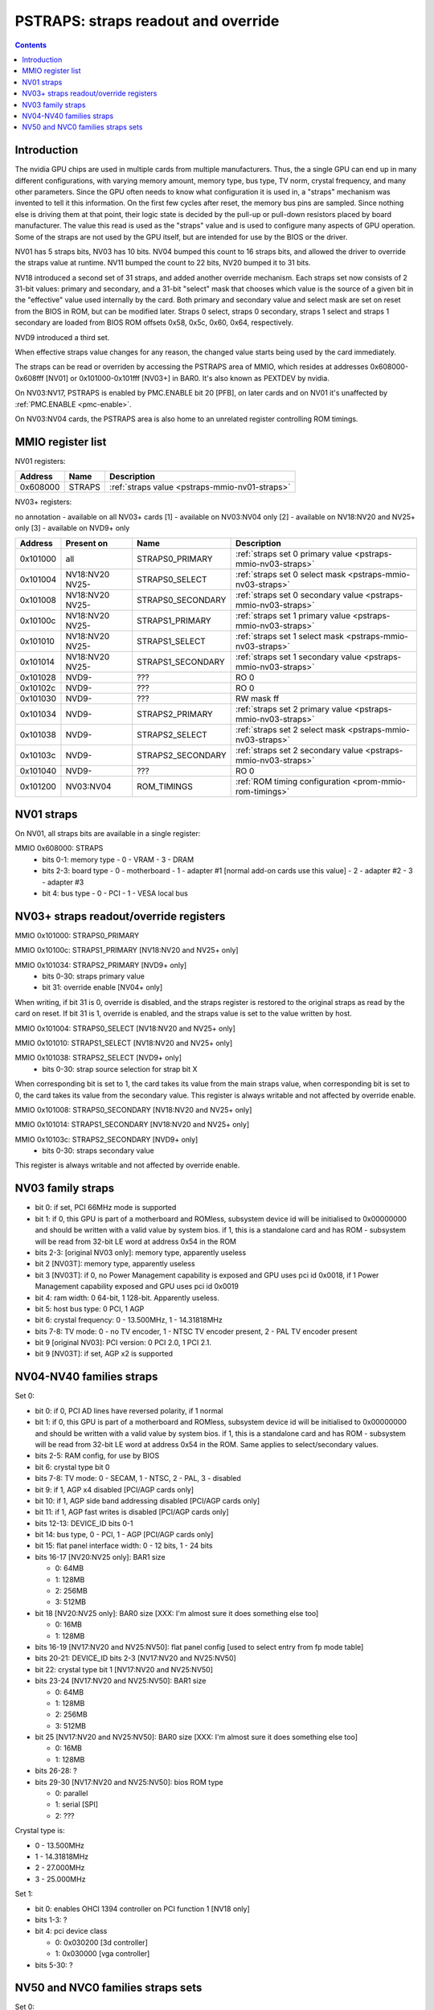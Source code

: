 .. _pstraps:

====================================
PSTRAPS: straps readout and override
====================================

.. contents::


Introduction
============

The nvidia GPU chips are used in multiple cards from multiple manufacturers.
Thus, the a single GPU can end up in many different configurations, with
varying memory amount, memory type, bus type, TV norm, crystal frequency, and
many other parameters. Since the GPU often needs to know what configuration
it is used in, a "straps" mechanism was invented to tell it this information.
On the first few cycles after reset, the memory bus pins are sampled. Since
nothing else is driving them at that point, their logic state is decided by
the pull-up or pull-down resistors placed by board manufacturer. The value
this read is used as the "straps" value and is used to configure many aspects
of GPU operation. Some of the straps are not used by the GPU itself, but are
intended for use by the BIOS or the driver.

NV01 has 5 straps bits, NV03 has 10 bits. NV04 bumped this count to 16 straps
bits, and allowed the driver to override the straps value at runtime. NV11
bumped the count to 22 bits, NV20 bumped it to 31 bits.

NV18 introduced a second set of 31 straps, and added another override
mechanism. Each straps set now consists of 2 31-bit values: primary and
secondary, and a 31-bit "select" mask that chooses which value is the source
of a given bit in the "effective" value used internally by the card. Both
primary and secondary value and select mask are set on reset from the BIOS
in ROM, but can be modified later. Straps 0 select, straps 0 secondary,
straps 1 select and straps 1 secondary are loaded from BIOS ROM offsets
0x58, 0x5c, 0x60, 0x64, respectively.

NVD9 introduced a third set.

When effective straps value changes for any reason, the changed value starts
being used by the card immediately.

The straps can be read or overriden by accessing the PSTRAPS area of MMIO,
which resides at addresses 0x608000-0x608fff [NV01] or 0x101000-0x101fff
[NV03+] in BAR0. It's also known as PEXTDEV by nvidia.

On NV03:NV17, PSTRAPS is enabled by PMC.ENABLE bit 20 [PFB], on later cards
and on NV01 it's unaffected by :ref:`PMC.ENABLE <pmc-enable>`.

On NV03:NV04 cards, the PSTRAPS area is also home to an unrelated register
controlling ROM timings.


.. _pstraps-mmio:

MMIO register list
==================

NV01 registers:

======== ====== =============
Address  Name   Description
======== ====== =============
0x608000 STRAPS :ref:`straps value <pstraps-mmio-nv01-straps>`
======== ====== =============

NV03+ registers:

no annotation - available on all NV03+ cards
[1] - available on NV03:NV04 only
[2] - available on NV18:NV20 and NV25+ only
[3] - available on NVD9+ only

======== =============== ================= ================
Address  Present on      Name              Description
======== =============== ================= ================
0x101000 all             STRAPS0_PRIMARY   :ref:`straps set 0 primary value <pstraps-mmio-nv03-straps>`
0x101004 NV18:NV20 NV25- STRAPS0_SELECT    :ref:`straps set 0 select mask <pstraps-mmio-nv03-straps>`
0x101008 NV18:NV20 NV25- STRAPS0_SECONDARY :ref:`straps set 0 secondary value <pstraps-mmio-nv03-straps>`
0x10100c NV18:NV20 NV25- STRAPS1_PRIMARY   :ref:`straps set 1 primary value <pstraps-mmio-nv03-straps>`
0x101010 NV18:NV20 NV25- STRAPS1_SELECT    :ref:`straps set 1 select mask <pstraps-mmio-nv03-straps>`
0x101014 NV18:NV20 NV25- STRAPS1_SECONDARY :ref:`straps set 1 secondary value <pstraps-mmio-nv03-straps>`
0x101028 NVD9-           ???               RO 0
0x10102c NVD9-           ???               RO 0
0x101030 NVD9-           ???               RW mask ff
0x101034 NVD9-           STRAPS2_PRIMARY   :ref:`straps set 2 primary value <pstraps-mmio-nv03-straps>`
0x101038 NVD9-           STRAPS2_SELECT    :ref:`straps set 2 select mask <pstraps-mmio-nv03-straps>`
0x10103c NVD9-           STRAPS2_SECONDARY :ref:`straps set 2 secondary value <pstraps-mmio-nv03-straps>`
0x101040 NVD9-           ???               RO 0
0x101200 NV03:NV04       ROM_TIMINGS       :ref:`ROM timing configuration <prom-mmio-rom-timings>`
======== =============== ================= ================

.. todo:: 0x101028, 0x10102c, 0x101030, 0x101040


.. _pstraps-mmio-nv01-straps:

NV01 straps
===========

On NV01, all straps bits are available in a single register:

MMIO 0x608000: STRAPS
  - bits 0-1: memory type
    - 0 - VRAM
    - 3 - DRAM
  - bits 2-3: board type
    - 0 - motherboard
    - 1 - adapter #1 [normal add-on cards use this value]
    - 2 - adapter #2
    - 3 - adapter #3
  - bit 4: bus type
    - 0 - PCI
    - 1 - VESA local bus


.. _pstraps-mmio-nv03-straps:

NV03+ straps readout/override registers
=======================================

MMIO 0x101000: STRAPS0_PRIMARY

MMIO 0x10100c: STRAPS1_PRIMARY [NV18:NV20 and NV25+ only]

MMIO 0x101034: STRAPS2_PRIMARY [NVD9+ only]
  - bits 0-30: straps primary value
  - bit 31: override enable [NV04+ only]

When writing, if bit 31 is 0, override is disabled, and the straps register
is restored to the original straps as read by the card on reset. If bit 31
is 1, override is enabled, and the straps value is set to the value written
by host.

MMIO 0x101004: STRAPS0_SELECT [NV18:NV20 and NV25+ only]

MMIO 0x101010: STRAPS1_SELECT [NV18:NV20 and NV25+ only]

MMIO 0x101038: STRAPS2_SELECT [NVD9+ only]
  - bits 0-30: strap source selection for strap bit X

When corresponding bit is set to 1, the card takes its value from the main
straps value, when corresponding bit is set to 0, the card takes its value from
the secondary value. This register is always writable and not affected by
override enable.

MMIO 0x101008: STRAPS0_SECONDARY [NV18:NV20 and NV25+ only]

MMIO 0x101014: STRAPS1_SECONDARY [NV18:NV20 and NV25+ only]

MMIO 0x10103c: STRAPS2_SECONDARY [NVD9+ only]
  - bits 0-30: straps secondary value

This register is always writable and not affected by override enable.


NV03 family straps
==================

- bit 0: if set, PCI 66MHz mode is supported
- bit 1: if 0, this GPU is part of a motherboard and ROMless, subsystem device
  id will be initialised to 0x00000000 and should be written with a valid
  value by system bios. if 1, this is a standalone card and has ROM -
  subsystem will be read from 32-bit LE word at address 0x54 in the ROM
- bits 2-3: [original NV03 only]: memory type, apparently useless
- bit 2 [NV03T]: memory type, apparently useless
- bit 3 [NV03T]: if 0, no Power Management capability is exposed and GPU uses
  pci id 0x0018, if 1 Power Management capability exposed and GPU uses
  pci id 0x0019
- bit 4: ram width: 0 64-bit, 1 128-bit. Apparently useless.
- bit 5: host bus type: 0 PCI, 1 AGP
- bit 6: crystal frequency: 0 - 13.500MHz, 1 - 14.31818MHz
- bits 7-8: TV mode: 0 - no TV encoder, 1 - NTSC TV encoder present, 2 - PAL TV
  encoder present
- bit 9 [original NV03]: PCI version: 0 PCI 2.0, 1 PCI 2.1.
- bit 9 [NV03T]: if set, AGP x2 is supported


NV04-NV40 families straps
=========================

Set 0:

- bit 0: if 0, PCI AD lines have reversed polarity, if 1 normal
- bit 1: if 0, this GPU is part of a motherboard and ROMless, subsystem device
  id will be initialised to 0x00000000 and should be written with a valid
  value by system bios. if 1, this is a standalone card and has ROM -
  subsystem will be read from 32-bit LE word at address 0x54 in the ROM.
  Same applies to select/secondary values.
- bits 2-5: RAM config, for use by BIOS
- bit 6: crystal type bit 0
- bits 7-8: TV mode: 0 - SECAM, 1 - NTSC, 2 - PAL, 3 - disabled
- bit 9: if 1, AGP x4 disabled [PCI/AGP cards only]
- bit 10: if 1, AGP side band addressing disabled [PCI/AGP cards only]
- bit 11: if 1, AGP fast writes is disabled [PCI/AGP cards only]
- bits 12-13: DEVICE_ID bits 0-1
- bit 14: bus type, 0 - PCI, 1 - AGP [PCI/AGP cards only]
- bit 15: flat panel interface width: 0 - 12 bits, 1 - 24 bits
- bits 16-17 [NV20:NV25 only]: BAR1 size

  - 0: 64MB
  - 1: 128MB
  - 2: 256MB
  - 3: 512MB

- bit 18 [NV20:NV25 only]: BAR0 size [XXX: I'm almost sure it does something else too]

  - 0: 16MB
  - 1: 128MB

- bits 16-19 [NV17:NV20 and NV25:NV50]: flat panel config [used to select entry from fp mode table]
- bits 20-21: DEVICE_ID bits 2-3 [NV17:NV20 and NV25:NV50]
- bit 22: crystal type bit 1 [NV17:NV20 and NV25:NV50]
- bits 23-24 [NV17:NV20 and NV25:NV50]: BAR1 size

  - 0: 64MB
  - 1: 128MB
  - 2: 256MB
  - 3: 512MB

- bit 25 [NV17:NV20 and NV25:NV50]: BAR0 size [XXX: I'm almost sure it does something else too]

  - 0: 16MB
  - 1: 128MB

- bits 26-28: ?
- bits 29-30 [NV17:NV20 and NV25:NV50]: bios ROM type

  - 0: parallel
  - 1: serial [SPI]
  - 2: ???

Crystal type is:

- 0 - 13.500MHz
- 1 - 14.31818MHz
- 2 - 27.000MHz
- 3 - 25.000MHz

Set 1:

- bit 0: enables OHCI 1394 controller on PCI function 1 [NV18 only]
- bits 1-3: ?
- bit 4: pci device class

  - 0: 0x030200 [3d controller]
  - 1: 0x030000 [vga controller]

- bits 5-30: ?


NV50 and NVC0 families straps sets
==================================

Set 0:

- bit 0: ?
- bit 1: if 0, this GPU is part of a motherboard and ROMless, subsystem device
  id will be initialised to 0x00000000 and should be written with a valid
  value by system bios. if 1, this is a standalone card and has ROM -
  subsystem will be read from 32-bit LE word at address 0x54 in the ROM.
  Same applies to select/secondary values.
- bits 2-5: RAM config, for use by BIOS
- bit 6: crystal type

  - 0: 27MHz
  - 1: 25MHz

- bits 7-9: ?
- bits 10-13: DEVICE_ID, bits 0-3
- bits 14-15: BAR1 size, part 1
- bits 16-21: ?
- bits 22-23: bios ROM type

  - 0: parallel
  - 1: serial [SPI]
  - 2: ???

- bits 24-27: flat panel config [used to select entry from fp mode table]
- bit 28: DEVICE_ID bit 4 [NV92-]
- bits 29-30: ?

Set 1:

- bits 0-3: ?
- bit 4: pci device class

  - 0: 0x030200 [3d controller]
  - 1: 0x030000 [vga controller]

- bits 5-15: ?
- bit 16: BAR5 enable
- bits 17-19: BAR0 size

  - 0 16MB
  - 1 32MB
  - 2 64MB
  - 3 128MB
  - 4 256MB
  - 5 512MB
  - 6 1GB
  - 7 2GB

- bits 20-22 BAR1 size, part2
- bit 23: BAR3 size
  - 0 BAR0 size * 2
  - 1 BAR0 size
- 24-30: ?

For BAR1 size, the two parts are summed, and BAR1 size is computed as follows:

- 0 64MB
- 1 128MB
- 2 256MB
- 3 512MB
- 4 1GB
- 5 2GB
- 6 4GB
- 7 8GB
- 8 16GB
- 9 32GB
- 10 64GB
